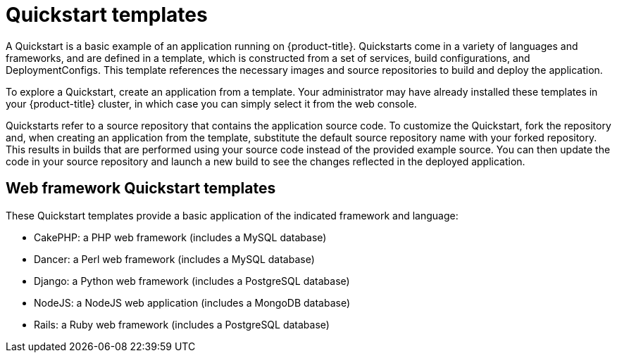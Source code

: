 // Module included in the following assemblies:
//
// * assembly/images

[id="templates-quickstart_{context}"]
= Quickstart templates

A Quickstart is a basic example of an application running on {product-title}.
Quickstarts come in a variety of languages and frameworks, and are defined in a
template, which is constructed from a set of services, build configurations, and
DeploymentConfigs. This template references the necessary images and
source repositories to build and deploy the application.

To explore a Quickstart, create an application from a template. Your
administrator may have already installed these templates in your {product-title}
cluster, in which case you can simply select it from the web console.

Quickstarts refer to a source repository that contains the application source
code. To customize the Quickstart, fork the repository and, when creating an
application from the template, substitute the default source repository name
with your forked repository. This results in builds that are performed using
your source code instead of the provided example source. You can then update the
code in your source repository and launch a new build to see the changes
reflected in the deployed application.

== Web framework Quickstart templates

These Quickstart templates provide a basic application of the indicated
framework and language:

* CakePHP: a PHP web framework (includes a MySQL database)
* Dancer: a Perl web framework (includes a MySQL database)
* Django: a Python web framework (includes a PostgreSQL database)
* NodeJS: a NodeJS web application (includes a MongoDB database)
* Rails: a Ruby web framework (includes a PostgreSQL database)



//* CakePHP: a PHP web framework (includes a MySQL database)
//** link:https://github.com/openshift/origin/tree/master/examples/quickstarts/cakephp-mysql.json[Template definition]
//** link:https://github.com/sclorg/cakephp-ex[Source repository]
//* Dancer: a Perl web framework (includes a MySQL database)
//** link:https://github.com/openshift/origin/tree/master/examples/quickstarts/dancer-mysql.json[Template definition]
//** link:https://github.com/sclorg/dancer-ex[Source repository]
//* Django: a Python web framework (includes a PostgreSQL database)
//** link:https://github.com/openshift/origin/tree/master/examples/quickstarts/django-postgresql.json[Template definition]
//** link:https://github.com/sclorg/django-ex[Source repository]
//* NodeJS: a NodeJS web application (includes a MongoDB database)
//** link:https://github.com/openshift/origin/tree/master/examples/quickstarts/nodejs-mongodb.json[Template definition]
//** link:https://github.com/sclorg/nodejs-ex[Source repository]
//* Rails: a Ruby web framework (includes a PostgreSQL database)
//** link:https://github.com/openshift/origin/tree/master/examples/quickstarts/rails-postgresql.json[Template definition]
//** link:https://github.com/sclorg/rails-ex[Source repository]
